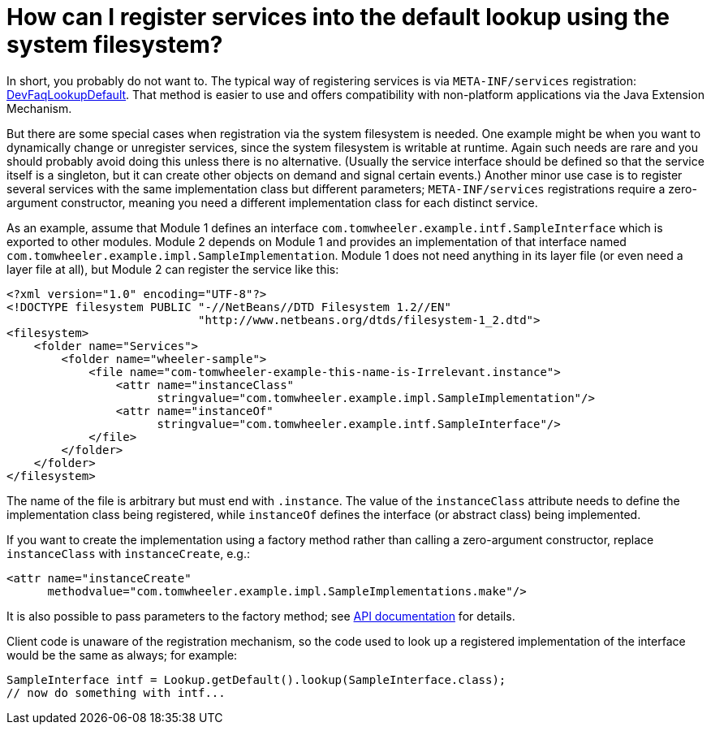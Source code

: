 // 
//     Licensed to the Apache Software Foundation (ASF) under one
//     or more contributor license agreements.  See the NOTICE file
//     distributed with this work for additional information
//     regarding copyright ownership.  The ASF licenses this file
//     to you under the Apache License, Version 2.0 (the
//     "License"); you may not use this file except in compliance
//     with the License.  You may obtain a copy of the License at
// 
//       http://www.apache.org/licenses/LICENSE-2.0
// 
//     Unless required by applicable law or agreed to in writing,
//     software distributed under the License is distributed on an
//     "AS IS" BASIS, WITHOUT WARRANTIES OR CONDITIONS OF ANY
//     KIND, either express or implied.  See the License for the
//     specific language governing permissions and limitations
//     under the License.
//

= How can I register services into the default lookup using the system filesystem?
:page-layout: wikidev
:jbake-tags: wiki, devfaq, needsreview
:jbake-status: published
:keywords: Apache NetBeans wiki DevFaqSysFsLookupRegistration
:description: Apache NetBeans wiki DevFaqSysFsLookupRegistration
:toc: left
:toc-title:
:syntax: true
:wikidevsection: _lookup
:position: 16


In short, you probably do not want to.
The typical way of registering services is via `META-INF/services` registration: xref:./DevFaqLookupDefault.adoc[DevFaqLookupDefault].
That method is easier to use and offers compatibility with non-platform applications via the Java Extension Mechanism.

But there are some special cases when registration via the system filesystem is needed.
One example might be when you want to dynamically change or unregister services,
since the system filesystem is writable at runtime.
Again such needs are rare and you should probably avoid doing this unless there is no alternative.
(Usually the service interface should be defined so that the service itself is a singleton,
but it can create other objects on demand and signal certain events.)
Another minor use case is to register several services with the same implementation class but different parameters;
`META-INF/services` registrations require a zero-argument constructor,
meaning you need a different implementation class for each distinct service.

As an example, assume that Module 1 defines an interface `com.tomwheeler.example.intf.SampleInterface` which is exported to other modules.
Module 2 depends on Module 1 and provides an implementation of that interface named `com.tomwheeler.example.impl.SampleImplementation`.
Module 1 does not need anything in its layer file (or even need a layer file at all),
but Module 2 can register the service like this:

[source,xml]
----

<?xml version="1.0" encoding="UTF-8"?>
<!DOCTYPE filesystem PUBLIC "-//NetBeans//DTD Filesystem 1.2//EN" 
                            "http://www.netbeans.org/dtds/filesystem-1_2.dtd">
<filesystem>
    <folder name="Services">
        <folder name="wheeler-sample">
            <file name="com-tomwheeler-example-this-name-is-Irrelevant.instance">
                <attr name="instanceClass"
                      stringvalue="com.tomwheeler.example.impl.SampleImplementation"/>
                <attr name="instanceOf"
                      stringvalue="com.tomwheeler.example.intf.SampleInterface"/>
            </file>
        </folder>
    </folder>
</filesystem>

----

The name of the file is arbitrary but must end with `.instance`.
The value of the `instanceClass` attribute needs to define the implementation class being registered,
while `instanceOf` defines the interface (or abstract class) being implemented.

If you want to create the implementation using a factory method rather than calling a zero-argument constructor,
replace `instanceClass` with `instanceCreate`, e.g.:

[source,xml]
----

<attr name="instanceCreate"
      methodvalue="com.tomwheeler.example.impl.SampleImplementations.make"/>

----

It is also possible to pass parameters to the factory method;
see link:https://bits.netbeans.org/dev/javadoc/org-openide-util/org/openide/util/doc-files/api.html#instances[API documentation] for details.

Client code is unaware of the registration mechanism, so the code used to look up a registered implementation of the interface would be the same as always; for example:

[source,java]
----

SampleInterface intf = Lookup.getDefault().lookup(SampleInterface.class);
// now do something with intf...

----
////
== Apache Migration Information

The content in this page was kindly donated by Oracle Corp. to the
Apache Software Foundation.

This page was exported from link:http://wiki.netbeans.org/DevFaqSysFsLookupRegistration[http://wiki.netbeans.org/DevFaqSysFsLookupRegistration] , 
that was last modified by NetBeans user Silhanek 
on 2011-01-28T21:16:34Z.


*NOTE:* This document was automatically converted to the AsciiDoc format on 2018-02-07, and needs to be reviewed.
////